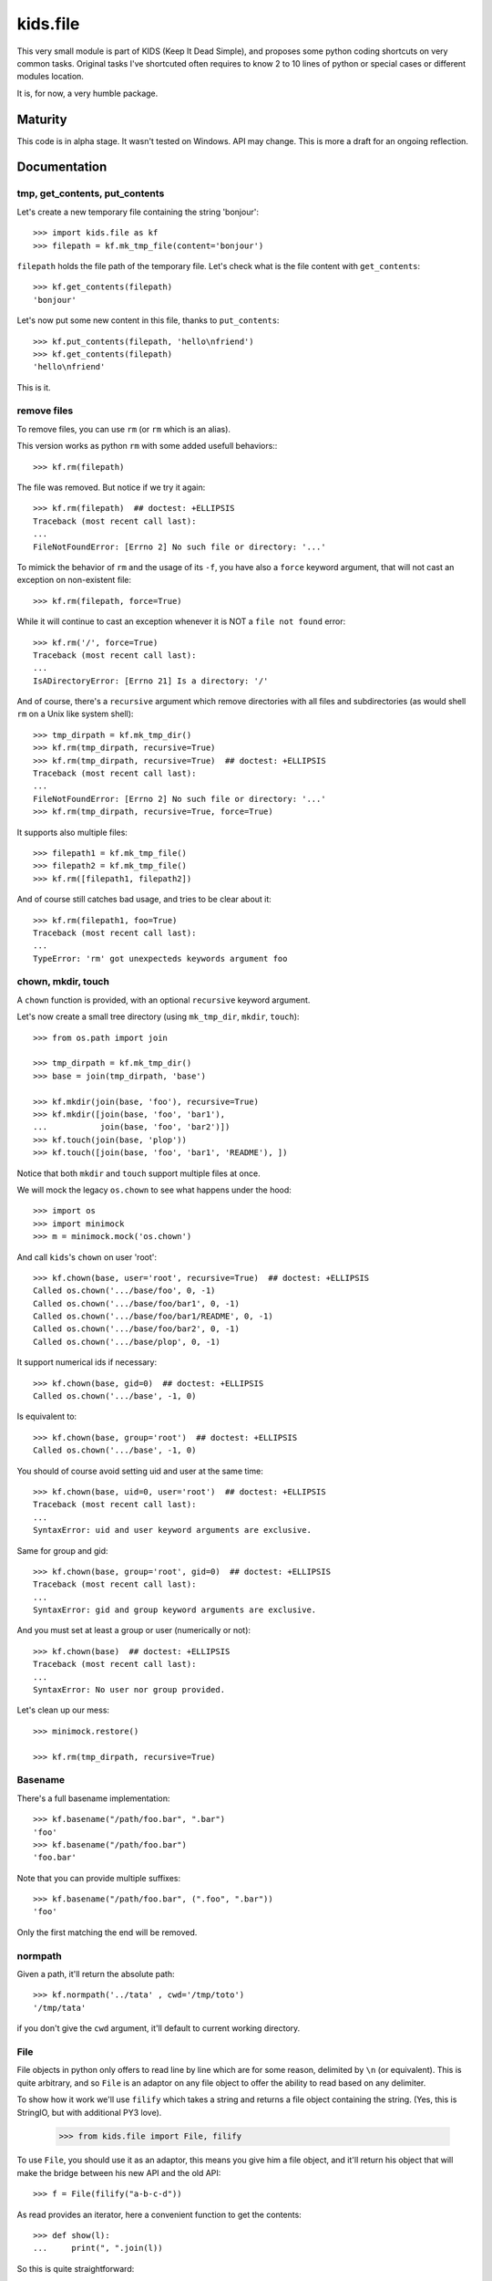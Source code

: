 =========================
kids.file
=========================

.. image:: http://img.shields.io/pypi/v/kids.file.svg?style=flat
   :target: https://pypi.python.org/pypi/kids.file/
   :alt: Latest PyPI version

.. image:: http://img.shields.io/pypi/dm/kids.file.svg?style=flat
   :target: https://pypi.python.org/pypi/kids.file/
   :alt: Number of PyPI downloads

.. image:: http://img.shields.io/travis/0k/kids.file/master.svg?style=flat
   :target: https://travis-ci.org/0k/kids.file/
   :alt: Travis CI build status

.. image:: http://img.shields.io/coveralls/0k/kids.file/master.svg?style=flat
   :target: https://coveralls.io/r/0k/kids.file
   :alt: Test coverage


This very small module is part of KIDS (Keep It Dead Simple), and proposes some
python coding shortcuts on very common tasks. Original tasks I've shortcuted
often requires to know 2 to 10 lines of python or special cases or different
modules location.

It is, for now, a very humble package.


Maturity
========

This code is in alpha stage. It wasn't tested on Windows. API may change.
This is more a draft for an ongoing reflection.


Documentation
=============


tmp, get_contents, put_contents
-------------------------------

Let's create a new temporary file containing the string 'bonjour'::

    >>> import kids.file as kf
    >>> filepath = kf.mk_tmp_file(content='bonjour')

``filepath`` holds the file path of the temporary file. Let's check what is the file
content with ``get_contents``::

    >>> kf.get_contents(filepath)
    'bonjour'

Let's now put some new content in this file, thanks to ``put_contents``::

    >>> kf.put_contents(filepath, 'hello\nfriend')
    >>> kf.get_contents(filepath)
    'hello\nfriend'

This is it.


remove files
------------

To remove files, you can use ``rm`` (or ``rm`` which is an alias).

This version works as python ``rm`` with some added usefull behaviors:::

    >>> kf.rm(filepath)

The file was removed. But notice if we try it again::

    >>> kf.rm(filepath)  ## doctest: +ELLIPSIS
    Traceback (most recent call last):
    ...
    FileNotFoundError: [Errno 2] No such file or directory: '...'

To mimick the behavior of ``rm`` and the usage of its ``-f``, you have also
a ``force`` keyword argument, that will not cast an exception on non-existent
file::

    >>> kf.rm(filepath, force=True)

While it will continue to cast an exception whenever it is NOT a ``file not
found`` error::

    >>> kf.rm('/', force=True)
    Traceback (most recent call last):
    ...
    IsADirectoryError: [Errno 21] Is a directory: '/'

And of course, there's a ``recursive`` argument which remove directories with all
files and subdirectories (as would shell ``rm`` on a Unix like system shell)::

    >>> tmp_dirpath = kf.mk_tmp_dir()
    >>> kf.rm(tmp_dirpath, recursive=True)
    >>> kf.rm(tmp_dirpath, recursive=True)  ## doctest: +ELLIPSIS
    Traceback (most recent call last):
    ...
    FileNotFoundError: [Errno 2] No such file or directory: '...'
    >>> kf.rm(tmp_dirpath, recursive=True, force=True)

It supports also multiple files::

    >>> filepath1 = kf.mk_tmp_file()
    >>> filepath2 = kf.mk_tmp_file()
    >>> kf.rm([filepath1, filepath2])

And of course still catches bad usage, and tries to be clear about it::

    >>> kf.rm(filepath1, foo=True)
    Traceback (most recent call last):
    ...
    TypeError: 'rm' got unexpecteds keywords argument foo


chown, mkdir, touch
-------------------

A ``chown`` function is provided, with an optional ``recursive`` keyword argument.

Let's now create a small tree directory (using ``mk_tmp_dir``, ``mkdir``,
``touch``)::

    >>> from os.path import join

    >>> tmp_dirpath = kf.mk_tmp_dir()
    >>> base = join(tmp_dirpath, 'base')

    >>> kf.mkdir(join(base, 'foo'), recursive=True)
    >>> kf.mkdir([join(base, 'foo', 'bar1'),
    ...           join(base, 'foo', 'bar2')])
    >>> kf.touch(join(base, 'plop'))
    >>> kf.touch([join(base, 'foo', 'bar1', 'README'), ])

Notice that both ``mkdir`` and ``touch`` support multiple files at once.


We will mock the legacy ``os.chown`` to see what happens under the hood::

    >>> import os
    >>> import minimock
    >>> m = minimock.mock('os.chown')

And call ``kids``'s ``chown`` on user 'root'::

    >>> kf.chown(base, user='root', recursive=True)  ## doctest: +ELLIPSIS
    Called os.chown('.../base/foo', 0, -1)
    Called os.chown('.../base/foo/bar1', 0, -1)
    Called os.chown('.../base/foo/bar1/README', 0, -1)
    Called os.chown('.../base/foo/bar2', 0, -1)
    Called os.chown('.../base/plop', 0, -1)

It support numerical ids if necessary::

    >>> kf.chown(base, gid=0)  ## doctest: +ELLIPSIS
    Called os.chown('.../base', -1, 0)

Is equivalent to::

    >>> kf.chown(base, group='root')  ## doctest: +ELLIPSIS
    Called os.chown('.../base', -1, 0)

You should of course avoid setting uid and user at the same time::

    >>> kf.chown(base, uid=0, user='root')  ## doctest: +ELLIPSIS
    Traceback (most recent call last):
    ...
    SyntaxError: uid and user keyword arguments are exclusive.

Same for group and gid::

    >>> kf.chown(base, group='root', gid=0)  ## doctest: +ELLIPSIS
    Traceback (most recent call last):
    ...
    SyntaxError: gid and group keyword arguments are exclusive.

And you must set at least a group or user (numerically or not)::

    >>> kf.chown(base)  ## doctest: +ELLIPSIS
    Traceback (most recent call last):
    ...
    SyntaxError: No user nor group provided.

Let's clean up our mess::

    >>> minimock.restore()

    >>> kf.rm(tmp_dirpath, recursive=True)


Basename
--------

There's a full basename implementation::

     >>> kf.basename("/path/foo.bar", ".bar")
     'foo'
     >>> kf.basename("/path/foo.bar")
     'foo.bar'

Note that you can provide multiple suffixes::

     >>> kf.basename("/path/foo.bar", (".foo", ".bar"))
     'foo'

Only the first matching the end will be removed.


normpath
--------

Given a path, it'll return the absolute path::

    >>> kf.normpath('../tata' , cwd='/tmp/toto')
    '/tmp/tata'

if you don't give the ``cwd`` argument, it'll default to current
working directory.


File
----

File objects in python only offers to read line by line which are for
some reason, delimited by ``\n`` (or equivalent). This is quite
arbitrary, and so ``File`` is an adaptor on any file object to offer
the ability to read based on any delimiter.

To show how it work we'll use ``filify`` which takes a string and
returns a file object containing the string. (Yes, this is StringIO,
but with additional PY3 love).

    >>> from kids.file import File, filify

To use ``File``, you should use it as an adaptor, this means you give
him a file object, and it'll return his object that will make the
bridge between his new API and the old API::

    >>> f = File(filify("a-b-c-d"))

As read provides an iterator, here a convenient function to get the
contents::

    >>> def show(l):
    ...     print(", ".join(l))

So this is quite straightforward::

    >>> show(f.read(delimiter="-"))
    a, b, c, d

This should work with very large file or records and is very handy for instance
to parse file (like stdout) that use ``NUL`` separated fields.


Additional Shortcuts
====================

I'm not sure to keep these shortcuts. I'll see if these are really used often.


Compressed file
---------------

You should now read this easily::

    >>> filepath = kf.mk_tmp_file(content="foo")

Let's zip this file::

    >>> zip_filepath = kf.zip(filepath)

This created a new file along the previvous file. Let's check its contents::

    >>> kf.get_contents(zip_filepath, uncompress="zlib")
    'foo'

And now, we can clean up our mess::

    >>> kf.rm(filepath, zip_filepath)


Tests
=====

Well, this package is really small, and you've just read the tests.

To execute them, install ``nosetest``, and run::

    nosetests


Contributing
============

Any suggestion or issue is welcome. Push request are very welcome,
please check out the guidelines.


Push Request Guidelines
-----------------------

You can send any code. I'll look at it and will integrate it myself in
the code base and leave you as the author. This process can take time and
it'll take less time if you follow the following guidelines:

- check your code with PEP8 or pylint. Try to stick to 80 columns wide.
- separate your commits per smallest concern.
- each commit should pass the tests (to allow easy bisect)
- each functionality/bugfix commit should contain the code, tests,
  and doc.
- prior minor commit with typographic or code cosmetic changes are
  very welcome. These should be tagged in their commit summary with
  ``!minor``.
- the commit message should follow gitchangelog rules (check the git
  log to get examples)
- if the commit fixes an issue or finished the implementation of a
  feature, please mention it in the summary.

If you have some questions about guidelines which is not answered here,
please check the current ``git log``, you might find previous commit that
would show you how to deal with your issue.


License
=======

Copyright (c) 2015 Valentin Lab.

Licensed under the `BSD License`_.

.. _BSD License: http://raw.github.com/0k/kids.file/master/LICENSE
